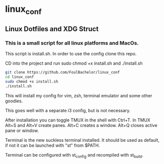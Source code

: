 * linux_conf
** Linux Dotfiles and XDG Struct

*** This is a small script for all linux platforms and MacOs.

This script is install.sh. In order to use the config clone this repo.

CD into the project and run sudo chmod +x install.sh and ./install.sh

#+NAME: Install Instructions
#+BEGIN_SRC bash
  git clone https://github.com/FoulBachelor/linux_conf
  cd linux_conf
  sudo chmod +x install.sh
  ./install.sh
#+END_SRC

This will install my config for vim, zsh, terminal emulator and some other goodies.

This goes well with a separate i3 config, but is not necessary.

After installation you can toggle TMUX in the shell with Ctrl+T. In TMUX Alt+S and Alt+V create panes. Alt+C creates a window. Alt+Q closes active pane or window.

Terminal is the new suckless terminal installed. It should be used as default, if not it can be launched with "st" from $PATH.

Terminal can be configured with st_config and recompiled with st_build.
